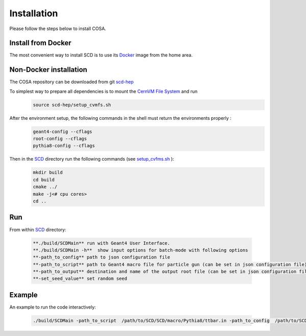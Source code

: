 Installation
======

Please follow the steps below to install COSA.

Install from Docker
--------
The most convenient way to install SCD is to use its `Docker <https://github.com/scd-hep/scd-hep/blob/main/Dockerfile>`_ image from the home area. 

Non-Docker installation
--------
The COSA repository can be downloaded from git `scd-hep <https://github.com/scd-hep/scd-hep.git>`_

To simplest way to prepare all dependencies is to mount the `CernVM File System <https://cvmfs.readthedocs.io/en/stable/cpt-quickstart.html>`_  and run
    .. code-block:: none
    
            source scd-hep/setup_cvmfs.sh

After the environment setup, the following commands in the shell must return the environments properly : 
    .. code-block:: none
    
            geant4-config --cflags
            root-config --cflags
            pythia8-config --cflags

Then in the `SCD <https://github.com/scd-hep/scd-hep/tree/main/SCD>`_ directory run the following commands (see `setup_cvfms.sh <https://github.com/scd-hep/scd-hep/blob/main/setup_cvmfs.sh>`_ ):
    .. code-block:: none
    
            mkdir build
            cd build
            cmake ../
            make -j<# cpu cores>
            cd ..

Run
--------
From within `SCD <https://github.com/scd-hep/scd-hep/tree/main/SCD>`_ directory:

        .. code-block:: rst 

           **./build/SCDMain** run with Geant4 User Interface.
           **./build/SCDMain -h**  show input options for batch-mode with following options
           **-path_to_config** path to json configuration file
           **-path_to_script** path to Geant4 macro file for particle gun (can be set in json configuration file)
           **-path_to_output** destination and name of the output root file (can be set in json configuration file)
           **-set_seed_value** set random seed
Example
-------- 
An example to run the code interactively:

        .. code-block:: none 

           ./build/SCDMain -path_to_script  /path/to/SCD/SCD/macro/Pythia8/ttbar.in -path_to_config  /path/to/SCD/SCD/config/config_doc.json  /path/to/outputdir/output_name.root -set_seed_value 5

